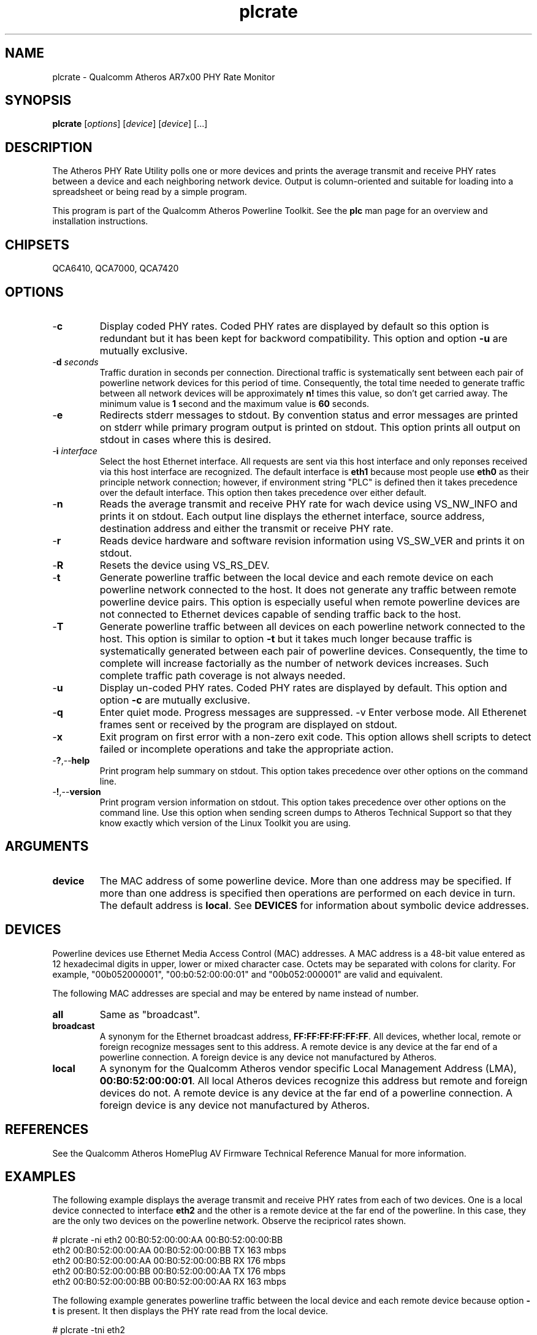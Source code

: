 .TH plcrate 7 "December 2012" "plc-utils" "Qualcomm Atheros Powerline Toolkit"
.SH NAME
plcrate - Qualcomm Atheros AR7x00 PHY Rate Monitor
.SH SYNOPSIS
.BR plcrate
.RI [ options ] 
.RI [ device ] 
.RI [ device ] 
[...]
.SH DESCRIPTION
The Atheros PHY Rate Utility polls one or more devices and prints the average transmit and receive PHY rates between a device and each neighboring network device. Output is column-oriented and suitable for loading into a spreadsheet or being read by a simple program.
.PP
This program is part of the Qualcomm Atheros Powerline Toolkit. See the \fBplc\fR man page for an overview and installation instructions.
.SH CHIPSETS
QCA6410, 
QCA7000, 
QCA7420
.SH OPTIONS
.TP
.RB - c
Display coded PHY rates. Coded PHY rates are displayed by default so this option is redundant but it has been kept for backword compatibility. This option and option \fB-u\fR are mutually exclusive.
.TP
-\fBd \fIseconds\fR
Traffic duration in seconds per connection. Directional traffic is systematically sent between each pair of powerline network devices for this period of time. Consequently, the total time needed to generate traffic between all network devices will be approximately \fBn!\fR times this value, so don't get carried away. The minimum value is \fB1\fR second and the maximum value is \fB60\fR seconds.
.TP
.RB - e
Redirects stderr messages to stdout. By convention status and error messages are printed on stderr while primary program output is printed on stdout. This option prints all output on stdout in cases where this is desired.
.TP
-\fBi \fIinterface\fR
Select the host Ethernet interface. All requests are sent via this host interface and only reponses received via this host interface are recognized. The default interface is \fBeth1\fR because most people use \fBeth0\fR as their principle network connection; however, if environment string "PLC" is defined then it takes precedence over the default interface. This option then takes precedence over either default.
.TP
.RB - n
Reads the average transmit and receive PHY rate for wach device using VS_NW_INFO and prints it on stdout. Each output line displays the ethernet interface, source address, destination address and either the transmit or receive PHY rate. 
.TP
.RB - r
Reads device hardware and software revision information using VS_SW_VER and prints it on stdout.
.TP
.RB - R
Resets the device using VS_RS_DEV.
.TP
.RB - t
Generate powerline traffic between the local device and each remote device on each powerline network connected to the host. It does not generate any traffic between remote powerline device pairs. This option is especially useful when remote powerline devices are not connected to Ethernet devices capable of sending traffic back to the host.
.TP
.RB - T
Generate powerline traffic between all devices on each powerline network connected to the host. This option is similar to option \fB-t\fR but it takes much longer because traffic is systematically generated between each pair of powerline devices. Consequently, the time to complete will increase factorially as the number of network devices increases. Such complete traffic path coverage is not always needed.
.TP
.RB - u
Display un-coded PHY rates. Coded PHY rates are displayed by default. This option and option \fB-c\fR are mutually exclusive.
.TP
.RB - q
Enter quiet mode. Progress messages are suppressed.
.RB -v
Enter verbose mode. All Etherenet frames sent or received by the program are displayed on stdout.
.TP
.RB - x
Exit program on first error with a non-zero exit code. This option allows shell scripts to detect failed or incomplete operations and take the appropriate action.
.TP
.RB - ? ,-- help
Print program help summary on stdout. This option takes precedence over other options on the command line. 
.TP
.RB - ! ,-- version
Print program version information on stdout. This option takes precedence over other options on the command line. Use this option when sending screen dumps to Atheros Technical Support so that they know exactly which version of the Linux Toolkit you are using.
.SH ARGUMENTS 
.TP
.B device
The MAC address of some powerline device. More than one address may be specified. If more than one address is specified then operations are performed on each device in turn. The default address is \fBlocal\fR. See \fBDEVICES\fR for information about symbolic device addresses.
.SH DEVICES
Powerline devices use Ethernet Media Access Control (MAC) addresses. A MAC address is a 48-bit value entered as 12 hexadecimal digits in upper, lower or mixed character case. Octets may be separated with colons for clarity. For example, "00b052000001", "00:b0:52:00:00:01" and "00b052:000001" are valid and equivalent.
.PP
The following MAC addresses are special and may be entered by name instead of number.
.TP
.BR all
Same as "broadcast".
.TP
.BR broadcast
A synonym for the Ethernet broadcast address, \fBFF:FF:FF:FF:FF:FF\fR. All devices, whether local, remote or foreign recognize messages sent to this address.  A remote device is any device at the far end of a powerline connection. A foreign device is any device not manufactured by Atheros.
.TP
.BR local
A synonym for the Qualcomm Atheros vendor specific Local Management Address (LMA), \fB00:B0:52:00:00:01\fR. All local Atheros devices recognize this address but remote and foreign devices do not. A remote device is any device at the far end of a powerline connection. A foreign device is any device not manufactured by Atheros.
.SH REFERENCES
See the Qualcomm Atheros HomePlug AV Firmware Technical Reference Manual for more information.
.SH EXAMPLES
The following example displays the average transmit and receive PHY rates from each of two devices. One is a local device connected to interface \fBeth2\fR and the other is a remote device at the far end of the powerline. In this case, they are the only two devices on the powerline network. Observe the recipricol rates shown.
.PP
   # plcrate -ni eth2 00:B0:52:00:00:AA 00:B0:52:00:00:BB
   eth2 00:B0:52:00:00:AA 00:B0:52:00:00:BB TX 163 mbps
   eth2 00:B0:52:00:00:AA 00:B0:52:00:00:BB RX 176 mbps
   eth2 00:B0:52:00:00:BB 00:B0:52:00:00:AA TX 176 mbps
   eth2 00:B0:52:00:00:BB 00:B0:52:00:00:AA RX 163 mbps
.PP
The following example generates powerline traffic between the local device and each remote device because option \fB-t\fR is present. It then displays the PHY rate read from the local device.
.PP
   # plcrate -tni eth2 
   eth2 00:B0:52:00:00:AA 00:B0:52:00:00:BB TX 163 mbps
   eth2 00:B0:52:00:00:AA 00:B0:52:00:00:BB RX 176 mbps
.SH DISCLAIMER
Atheros HomePlug AV Vendor Specific Management Message Entry structure and content is proprietary to Qualcomm Atheros, Ocala FL USA. Consequently, public information may not be available. Qualcomm Atheros reserves the right to modify message structure and content in future firmware releases without any obligation to notify or compensate users of this program.
.SH SEE ALSO
.BR PLC ( 7 ), 
.BR amprate ( 7 ), 
.BR int6krate ( 7 ) 
.SH CREDITS
 Nathaniel Houghton <nathaniel.houghton@qca.qualcomm.com>
 Charles Maier <charles.maier@qca.qualcomm.com>
